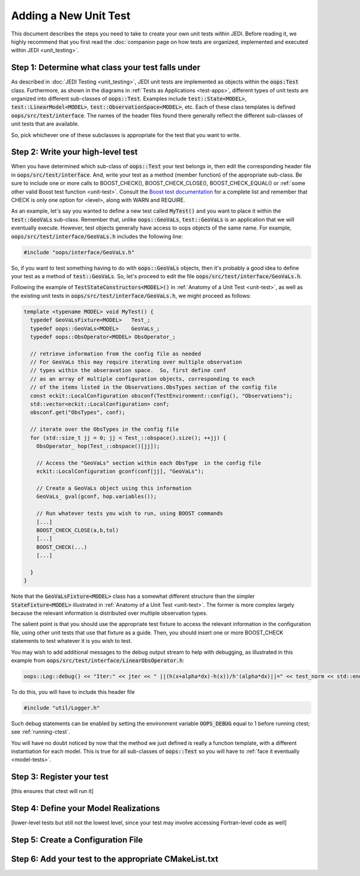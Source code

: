 Adding a New Unit Test
=======================

This document describes the steps you need to take to create your own unit tests within JEDI.  Before reading it, we highly recommend that you first read the :doc:`companion page on how tests are organized, implemented and executed within JEDI <unit_testing>`.

Step 1: Determine what class your test falls under
-------------------------------------------------------

As described in :doc:`JEDI Testing <unit_testing>`, JEDI unit tests are implemented as objects within the :code:`oops:Test` class.  Furthermore, as shown in the diagrams in :ref:`Tests as Applications <test-apps>`, different types of unit tests are organized into different sub-classes of :code:`oops::Test`.  Examples include :code:`test::State<MODEL>`, :code:`test::LinearModel<MODEL>`, :code:`test::ObservationSpace<MODEL>`, etc.  Each of these class templates is defined :code:`oops/src/test/interface`.  The names of the header files found there generally reflect the different sub-classes of unit tests that are available.

So, pick whichever one of these subclasses is appropriate for the test that you want to write.

Step 2: Write your high-level test
----------------------------------

When you have determined which sub-class of :code:`oops::Test` your test belongs in, then edit the corresponding header file in :code:`oops/src/test/interface`.  And, write your test as a method (member function) of the appropriate sub-class.  Be sure to include one or more calls to BOOST_CHECK(), BOOST_CHECK_CLOSE(), BOOST_CHECK_EQUAL() or :ref:`some other valid Boost test function <unit-test>`.  Consult the `Boost test documentation <https://www.boost.org/doc/libs/1_66_0/libs/test/doc/html/index.html>`_ for a complete list and remember that CHECK is only one option for <level>, along with WARN and REQUIRE.

As an example, let's say you wanted to define a new test called :code:`MyTest()` and you want to place it within the :code:`test::GeoVaLs` sub-class.  Remember that, unlike :code:`oops::GeoVaLs`, :code:`test::GeoVaLs` is an application that we will eventually execute.  However, test objects generally have access to oops objects of the same name.  For example, :code:`oops/src/test/interface/GeoVaLs.h` includes the following line:

.. code:: C++

   #include "oops/interface/GeoVaLs.h"

So, if you want to test something having to do with :code:`oops::GeoVaLs` objects, then it's probably a good idea to define your test as a method of :code:`test::GeoVaLs`.  So, let's proceed to edit the file :code:`oops/src/test/interface/GeoVaLs.h`.

Following the example of :code:`TestStateConstructors<MODEL>()` in :ref:`Anatomy of a Unit Test <unit-test>`, as well as the existing unit tests in :code:`oops/src/test/interface/GeoVaLs.h`, we might proceed as follows:

.. code:: C++

   template <typename MODEL> void MyTest() {
     typedef GeoVaLsFixture<MODEL>   Test_;
     typedef oops::GeoVaLs<MODEL>    GeoVaLs_;
     typedef oops::ObsOperator<MODEL> ObsOperator_;

     // retrieve information from the config file as needed
     // For GeoVaLs this may require iterating over multiple observation
     // types within the obseravation space.  So, first define conf
     // as an array of multiple configuration objects, corresponding to each
     // of the items listed in the Observations.ObsTypes section of the config file
     const eckit::LocalConfiguration obsconf(TestEnvironment::config(), "Observations");
     std::vector<eckit::LocalConfiguration> conf;
     obsconf.get("ObsTypes", conf);

     // iterate over the ObsTypes in the config file
     for (std::size_t jj = 0; jj < Test_::obspace().size(); ++jj) {
       ObsOperator_ hop(Test_::obspace()[jj]);

       // Access the "GeoVaLs" section within each ObsType  in the config file
       eckit::LocalConfiguration gconf(conf[jj], "GeoVaLs");

       // Create a GeoVaLs object using this information
       GeoVaLs_ gval(gconf, hop.variables());

       // Run whatever tests you wish to run, using BOOST commands
       [...]
       BOOST_CHECK_CLOSE(a,b,tol)
       [...]
       BOOST_CHECK(...)
       [...]

     }
   }


Note that the :code:`GeoVaLsFixture<MODEL>` class has a somewhat different structure than the simpler :code:`StateFixture<MODEL>` illustrated in :ref:`Anatomy of a Unit Test <unit-test>`.  The former is more complex largely because the relevant information is distributed over multiple observation types.

The salient point is that you should use the appropriate test fixture to access the relevant information in the configuration file, using other unit tests that use that fixture as a guide.  Then, you should insert one or more BOOST_CHECK statements to test whatever it is you wish to test.

You may wish to add additional messages to the debug output stream to help with debugging, as illustrated in this example from :code:`oops/src/test/interface/LinearObsOperator.h`:

.. code:: C++

    oops::Log::debug() << "Iter:" << jter << " ||(h(x+alpha*dx)-h(x))/h'(alpha*dx)||=" << test_norm << std::endl;

To do this, you will have to include this header file

.. code:: C++

   #include "util/Logger.h"

Such debug statements can be enabled by setting the environment variable :code:`OOPS_DEBUG` equal to 1 before running ctest; see :ref:`running-ctest`.

You will have no doubt noticed by now that the method we just defined is really a function template, with a different instantiation for each model.  This is true for all sub-classes of :code:`oops::Test` so you will have to :ref:`face it eventually <model-tests>`.

Step 3: Register your test
--------------------------

[this ensures that ctest will run it]

.. _model-tests:

Step 4: Define your Model Realizations
--------------------------------------

[lower-level tests but still not the lowest level, since your test may involve accessing Fortran-level code as well]

Step 5: Create a Configuration File
-----------------------------------


Step 6: Add your test to the appropriate CMakeList.txt
------------------------------------------------------
